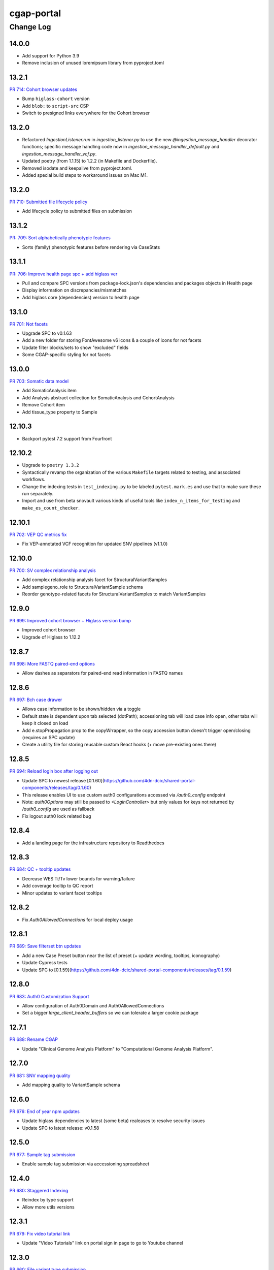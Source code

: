 ===========
cgap-portal
===========

----------
Change Log
----------


14.0.0
======

* Add support for Python 3.9

* Remove inclusion of unused loremipsum library from pyproject.toml


13.2.1
======
`PR 714: Cohort browser updates <https://github.com/dbmi-bgm/cgap-portal/pull/714>`_

* Bump ``higlass-cohort`` version
* Add ``blob:`` to ``script-src`` CSP
* Switch to presigned links everywhere for the Cohort browser


13.2.0
======

* Refactored `IngestionListener.run` in `ingestion_listener.py` to use the
  new `@ingestion_message_handler` decorator functions; specific message handling
  code now in `ingestion_message_handler_default.py` and `ingestion_message_handler_vcf.py`.
* Updated poetry (from 1.1.15) to 1.2.2 (in Makefile and Dockerfile).
* Removed isodate and keepalive from pyproject.toml.
* Added special build steps to workaround issues on Mac M1.


13.2.0
======
`PR 710: Submitted file lifecycle policy <https://github.com/dbmi-bgm/cgap-portal/pull/710>`_

* Add lifecycle policy to submitted files on submission


13.1.2
======
`PR: 709: Sort alphabetically phenotypic features <https://github.com/dbmi-bgm/cgap-portal/pull/709>`_

* Sorts (family) phenotypic features before rendering via CaseStats


13.1.1
======
`PR: 706: Improve health page spc + add higlass ver <https://github.com/dbmi-bgm/cgap-portal/pull/706>`_

* Pull and compare SPC versions from package-lock.json's dependencies and packages objects in Health page
* Display information on discrepancies/mismatches
* Add higlass core (dependencies) version to health page


13.1.0
======
`PR 701: Not facets <https://github.com/dbmi-bgm/cgap-portal/pull/701>`_

* Upgrade SPC to v0.1.63
* Add a new folder for storing FontAwesome v6 icons & a couple of icons for not facets
* Update filter blocks/sets to show "excluded" fields
* Some CGAP-specific styling for not facets


13.0.0
======
`PR 703: Somatic data model <https://github.com/dbmi-bgm/cgap-portal/pull/703>`_

* Add SomaticAnalysis item
* Add Analysis abstract collection for SomaticAnalysis and CohortAnalysis
* Remove Cohort item
* Add tissue_type property to Sample


12.10.3
=======

* Backport pytest 7.2 support from Fourfront


12.10.2
=======

* Upgrade to ``poetry 1.3.2``

* Syntactically revamp the organization of the various ``Makefile`` targets related to testing,
  and associated workflows.

* Change the indexing tests in ``test_indexing.py`` to be labeled ``pytest.mark.es``
  and use that to make sure these run separately.

* Import and use from beta snovault various kinds of useful tools like ``index_n_items_for_testing``
  and ``make_es_count_checker``.


12.10.1
=======
`PR 702: VEP QC metrics fix <https://github.com/dbmi-bgm/cgap-portal/pull/702>`_

* Fix VEP-annotated VCF recognition for updated SNV pipelines (v1.1.0)


12.10.0
=======
`PR 700: SV complex relationship analysis <https://github.com/dbmi-bgm/cgap-portal/pull/700>`_

* Add complex relationship analysis facet for StructuralVariantSamples
* Add samplegeno_role to StructuralVariantSample schema
* Reorder genotype-related facets for StructuralVariantSamples to match VariantSamples


12.9.0
======
`PR 699: Improved cohort browser + Higlass version bump <https://github.com/dbmi-bgm/cgap-portal/pull/699>`_

* Improved cohort browser
* Upgrade of Higlass to 1.12.2


12.8.7
======
`PR 698: More FASTQ paired-end options <https://github.com/dbmi-bgm/cgap-portal/pull/698>`_

* Allow dashes as separators for paired-end read information in FASTQ names


12.8.6
======
`PR 697: Bch case drawer <https://github.com/dbmi-bgm/cgap-portal/pull/697>`_

* Allows case information to be shown/hidden via a toggle
* Default state is dependent upon tab selected (dotPath); accessioning tab will load case info open, other tabs will keep it closed on load
* Add e.stopPropagation prop to the copyWrrapper, so the copy accession button doesn't trigger open/closing (requires an SPC update)
* Create a utility file for storing reusable custom React hooks (+ move pre-existing ones there)


12.8.5
======
`PR 694: Reload login box after logging out <https://github.com/dbmi-bgm/cgap-portal/pull/694>`_

* Update SPC to newest release [0.1.60](https://github.com/4dn-dcic/shared-portal-components/releases/tag/0.1.60)
* This release enables UI to use custom auth0 configurations accessed via `/auth0_config` endpoint
* Note: `auth0Options` may still be passed to `<LoginController>` but only values for keys not returned by `/auth0_config` are used as fallback
* Fix logout auth0 lock related bug


12.8.4
======

* Add a landing page for the infrastructure repository to Readthedocs


12.8.3
======

`PR 684: QC + tooltip updates <https://github.com/dbmi-bgm/cgap-portal/pull/684>`_

* Decrease WES Ti/Tv lower bounds for warning/failure
* Add coverage tooltip to QC report
* Minor updates to variant facet tooltips


12.8.2
======

* Fix `Auth0AllowedConnections` for local deploy usage


12.8.1
======

`PR 689: Save filterset btn updates <https://github.com/dbmi-bgm/cgap-portal/pull/689>`_

* Add a new Case Preset button near the list of preset (+ update wording, tooltips, iconography)
* Update Cypress tests
* Update SPC to [0.1.59](https://github.com/4dn-dcic/shared-portal-components/releases/tag/0.1.59)


12.8.0
======

`PR 683: Auth0 Customization Support <https://github.com/dbmi-bgm/cgap-portal/pull/683>`_

* Allow configuration of Auth0Domain and Auth0AllowedConnections
* Set a bigger `large_client_header_buffers` so we can tolerate a larger cookie package


12.7.1
======

`PR 688: Rename CGAP <https://github.com/dbmi-bgm/cgap-portal/pull/688>`_

* Update "Clinical Genome Analysis Platform" to "Computational Genome Analysis Platform".


12.7.0
======

`PR 681: SNV mapping quality <https://github.com/dbmi-bgm/cgap-portal/pull/681>`_

* Add mapping quality to VariantSample schema


12.6.0
======

`PR 676: End of year npm updates <https://github.com/dbmi-bgm/cgap-portal/pull/676>`_

* Update higlass dependencies to latest (some beta) realeases to resolve security issues
* Update SPC to latest release: v0.1.58


12.5.0
======

`PR 677: Sample tag submission <https://github.com/dbmi-bgm/cgap-portal/pull/677>`_

* Enable sample tag submission via accessioning spreadsheet


12.4.0
======

`PR 680: Staggered Indexing <https://github.com/dbmi-bgm/cgap-portal/pull/680>`_

* Reindex by type support
* Allow more utils versions


12.3.1
======

`PR 679: Fix video tutorial link <https://github.com/dbmi-bgm/cgap-portal/pull/679>`_

* Update "Video Tutorials" link on portal sign in page to go to Youtube channel


12.3.0
======

`PR 660: File variant type submission <https://github.com/dbmi-bgm/cgap-portal/pull/660>`_

* Allow variant type submission for files during case accessioning


12.2.0
======

`PR 666: Quality Control Updates <https://github.com/dbmi-bgm/cgap-portal/pull/666>`_

* Add SampleProcessing calculated property to track QCs for each Sample
* Add Case calculated property to record QC flag counts + overall flag
* Update Bioinformatics tab QC table to display QCs for all Samples
* Add Case column + facet to view and filter flag results


12.1.0
======

`PR 674: Add social links + youtube embed component <https://github.com/dbmi-bgm/cgap-portal/pull/674>`_

* Add new "Video Tutorials" external link to the help menu (goes to the YouTube channel)
* Add GitHub and YouTube social icon links to the footer
* Create a new component for embedding YouTube videos
* Adjust content security policy (Will already approved these edits) to allow pulling videos and thumbnail images from YouTube directly
* Add `YoutubeVideoEmbed` component as a "placeholder" for use in JSX static sections
* Includes changes from [Victoria's PR] (https://github.com/dbmi-bgm/cgap-portal/pull/675) - Update static sections to use JSX, update master inserts to use new JSX files


12.0.0
======

* ElasticSearch 7 support
* SQLAlchemy 1.4 support
* Cascading library updates to support the above
* B-Tree index on sid column to optimize indexing
* Fixes to test segmentation to improve overall test runtime and reliability
* Remove support for Python 3.7
* Upgrade workflow version 7 -> version 8, supporting array of strings for EC2 instance type
* Provision custom inserts function, allowing admin users to be configured from initial load in the GAC


11.3.3
======

`PR 672: Embedded Youtube videos <https://github.com/dbmi-bgm/cgap-portal/pull/672>`_

* Embedded YouTube tutorial videos to static help pages


11.3.2
======

`PR 671: FASTQ submission paired end <https://github.com/dbmi-bgm/cgap-portal/pull/671>`_

* Add FASTQ paired-end property during file submission


11.3.1
======

`PR 669: File Paired-end <https://github.com/dbmi-bgm/cgap-portal/pull/669>`_

* Place paired-end property on abstract File item so available on all child classes


11.3.0
======

`PR 663: Cohort browser <https://github.com/dbmi-bgm/cgap-portal/pull/663>`_

* Add cohort browser and statistical analysis table


11.2.0
======

`PR 657: Pedigree diseases <https://github.com/dbmi-bgm/cgap-portal/pull/657>`_

* Add support for disorders to the pedigree visualization


11.1.0
======

`PR 633: Vs cypress test inserts  <https://github.com/dbmi-bgm/cgap-portal/pull/633>`_

* Adds set of inserts for automated Cypress integration tests for UI
* Includes folder of Python scripts used to create these inserts


11.0.3
======

`PR 638: MetaWorkflowRun - WorkflowViz <https://github.com/dbmi-bgm/cgap-portal/pull/638>`_

* Add UI/workflow visualization support for MetaWorkflowRun items


11.0.2
======

`PR 656: PEP8 fixes so that make test-static can use make lint <https://github.com/dbmi-bgm/cgap-portal/pull/656>`_

Lots of changes to satisfy PEP8, including some changes that may well be small bug fixes because existing
code could not have worked. More specifically...

* Renamed (disabled) some files in preparation for their later removal:

  * ``.ebextensions`` to ``.ebextensions.DISABLED``
  * Various files in ``deploy/`` that seemed to have no callers:

    * ``deploy/last_git_commit.py`` to ``deploy/last_git_commit.py.DISABLED``
    * ``deploy/set_beanstalk_config.py`` to ``deploy/set_beanstalk_config.py.DISABLED``
    * ``deploy/travis_after_all.py`` to ``deploy/travis_after_all.py.DISABLED``

* Make ``make lint`` actually invoke ``flake8`` instead of just saying it's coming soon.

* Add ``make static-test`` and appropriate GA workflow for that.

  * This required adjusting some fixtures to be conditional on environment variables
    similarly to what I did with ``snovault``.

* ``pyproject.toml`` uses ``dcicutils 5.2.0`` for new static check support, and ``poetry.lock`` is updated.

* Edits that were not just syntactic include:

  * Some unused variables in ``test_search_ngram`` in ``src/encoded/tests/test_search.py``
    seemed to be tests of the wrong variable value, so I fixed a test (which fortunately was still passing).

  * Removed ``build_xlsx_spreadsheet`` in ``batch_download_utils.py``. It does not appear to have any callers,
    and it has some problems that were not obvious how to fix. In particular there's an unused variable
    at the end, but I wonder if it doesn't want to return some value.

  * Commented out the content of ``src/encoded/commands/extract_test_data.py``,
    which had numerous problems in the code (undefined functions, etc.)
    and couldn't possibly have worked. (Probably unused?)

  * Rewrote some code in ``src/encoded/commands/generate_items_from_owl.py``
    to call ``dcicutils.command_utils.y_or_n`` rather than using lower level primitives.
    Adjusted some prompts in the process.

  * In ``src/encoded/commands/load_items.py``, rewrote some functions to require keyword-argument-calling
    because I don't think there are non-adjusted callers but I wanted to make sure that my addition of
    a ``logger`` argument to make some undefined varaibles work again was not going to cause a problem.
    I doubt anyone was calling this or they'd have complained about the undefined variables,
    so probably this is all fine. (Probably we should do auth stuff differently here,
    but I didn't bother with that.)

  * PEP8 doesn't like assigning lambda expressions to variables.
    I mostly do not think it's right about that, but the one case where we were doing it
    needed to be rewritten for other reasons, and I'd already done that rewrite in ``snovault``,
    so I ported the fix from there.

  * Rewrote a few cases of ``print`` as ``PRINT``. Maybe some as logger calls, too.
    Added static checkers for stray print statements.
    There are still a lot of them that need review. For now I just have it issuing a warning,
    not an error, while we work through those.
    I wrote ticket `C4-929 <https://hms-dbmi.atlassian.net/browse/C4-929>`_ on this.

* Removed a lot of unused imports, and alphabetized/merged many imports.

  * In some cases the unused imports were removed, and in others where they were "harder to find" names,
    I just commented them out while we let things shake out to make sure I didn't make an error.
  * In some cases I added an ``ignorable`` declaration for things where I expected a later change
    to bring back the need for the import.
  * In some cases I added ``notice_pytest_fixtures`` because the use of the name as a fixture
    is not lexically observable and PyCharm is bad about understanding what's going on.

* Rewrote some ``'''...'''`` doc strings as ``"""..."""``.

* Reviewed unused variables.

  * Some were marked ignored.
  * Some were statements that could be removed entirely.
  * Some were side-effects where we could ignore return value and the left-hand side
    of the assignment could be removed.

* Adjusted whitespace in some expressions per PEP8.

* Removed some parentheses that PEP8 insisted were redundant.

  * Some of these were things like assert, which is not a function but was being "called" by doing ``assert(...)``.

    * Same with ``del(...)`` that isn't a function either.

* Rewrote some ``except:`` as ``except Exception:``.

* Updated some ``.format()`` calls to use f-strings.

* PEP8 doesn't like lowercase-l as a variable name because it looks like a digit-1 in some fonts,
  so I rewrote some uses of that variable (usually as ``lst`` instead,
  though in a few cases there were obviously better names).

* Rewrote some ``== True/False`` as ``is True/False`` in testing.


11.0.1
======

`PR 658: Enabled nested for samplegeno  <https://github.com/dbmi-bgm/cgap-portal/pull/658>`_

* Turn on nested mappings for samplegeno fields
* Add some facets for the associated fields


11.0.0
======

`PR 654: Cohort data model <https://github.com/dbmi-bgm/cgap-portal/pull/654>`_

* Breaking schema changes to Cohort item to use for case vs. control analysis
* Upgrader for Cohort v1 --> v2
* Creation of CohortAnalysis item
* Inserts updates for existing Cohort + addition of CohortAnalysis insert

10.5.0
======
`PR 628: In portal feedback UI <https://github.com/dbmi-bgm/cgap-portal/pull/628/>`_

* Adds a button to the navbar that opens up a mailto link with some useful information pre-populated
  for submitting jira tickets.


10.4.1
======

`PR 659: Submission bug fixes <https://github.com/dbmi-bgm/cgap-portal/pull/659>`_

* Minor refactoring of case submission code to fix bugs failing submissions
* Enforce file name conventions to match schema regex


10.4.0
======

`PR 650: Pipeline deployment schema changes <https://github.com/dbmi-bgm/cgap-portal/pull/650>`_

* Non-breaking schema changes to Workflow and Software items to facilitate pipeline
  deployment


10.3.7
======

`PR 655: Small administrative fixes <https://github.com/dbmi-bgm/cgap-portal/pull/655>`_

* Fix pyproject.toml to use released ``snovault ^6.0.8`` rather than a beta.
* Update ``poetry.lock`` to match.
* Adjust ``Makefile`` to still run static tests now that they're factored out.
* Small changes to repair recent changelogs and versions.


10.3.6
======

`PR 651: Add lifecycle_management_active to schema <https://github.com/dbmi-bgm/cgap-portal/pull/651>`_

* Add ``lifecycle_management_active`` to ``project`` schema and embed it into the ``file`` type
  so it can be searched for.


10.3.5.1
========

`PR 653: GA Static checks sans db fixtures and EnvUtils setup <https://github.com/dbmi-bgm/cgap-portal/pull/653>`_

A PR was merged at this point that had no actual version number bump. That PR did:

* Implements ``USE_SAMPLE_ENVUTILS`` to cause ``EnvUtils`` to be initialized from the sample (Acme) configuration.

* Uses ``USE_SAMPLE_ENVUTILS`` and (from ``snovault``) ``NO_SERVER_FIXTURES``
  in the GA ``Static Checks`` script to not have to put in complicated credentials and setup.


10.3.5
======

`PR 649: Adjustments to changelog handling <https://github.com/dbmi-bgm/cgap-portal/pull/649>`_

* Raise an error if change log inconsistent.


10.3.4
======

`PR 647: Small fixes 2022-09-16 <https://github.com/dbmi-bgm/cgap-portal/pull/647>`_

* Fix a broken test (``test_test_port``
  in ``src/encoded/tests/test_ingestion_listener.py``).

* Update to require at least snovault 6.0.6 to pick up blob storage fix.
  (Locked to include 6.0.7, but that upgrade's not required.)

* Repair a missing changelog entry for 10.3.2.


10.3.3
======

`PR 634: Vs fix broken links <https://github.com/dbmi-bgm/cgap-portal/pull/634>`_

* Fixed broken hyperlinks in static documentation pages, updating links as necessary


10.3.2
======

`PR 631: SV Confidence Pop-overs <https://github.com/dbmi-bgm/cgap-portal/pull/631>`_

* Add pop-over to SV confidence class facet with links to further documentation


10.3.1
======

`PR 642: Fix problems in development.init.template and test.ini.template <https://github.com/dbmi-bgm/cgap-portal/pull/642>`_

* Fix a bug in ``prepare-local-dev`` script (C4-907).
* Cosmetic changes to Dockerfile to bring in line with Fourfront.


10.3.0
======

`PR 637: Manage development.ini and test.ini outside of source control <https://github.com/dbmi-bgm/cgap-portal/pull/637>`_

Changes made by this PR:

* Renames ``development.ini`` to ``development.ini.template``, parameterizing ``env.name``.
* Renames ``test.ini`` to ``test.ini.template``, parameterizing ``env.name``.
* Adds new script ``prepare-local-dev``.
* Adjusts ``Makefile`` to run the ``prepare-local-dev`` script in target ``build-after-poetry``.
* Renames ``commands/prepare_docker.py`` to ``commands/prepare_template.py``
  so that the two commands ``prepare-docker`` and ``prepare-local-dev`` can live in the same file.
  They do similar things.
* There is no change to docker setup, since that already does ``make build``.
* There is no change to GA workflows, since they already do ``make build``.

**Special Notes for Developers**

This change should **not** affect production builds or GA. You should report problems if you see them.

This change might affect developers who are doing local testing
(e.g., ``make test`` or a call to ``pytest``) that would use ``test.ini``
or who are doing local deploys (e.g., ``make deploy1``) that would use ``development.ini``.

Prior to this change, ``development.ini`` and ``test.ini`` were in source control.
This PR chagnes this so that what's in source control is ``development.ini.template`` and ``test.ini.template``.
There is a command introduced, ``prepare-local-dev`` that you can run to create a ``development.ini``
and ``test.ini``. Once the file exists, the ``prepare-local-dev`` command will not touch it,
so you can do other edits as well without concern that they will get checked in.
The primary change that this command does is to make a local environment of ``cgap-devlocal-<yourusername>``
or ``cgap-test-<yourusername>`` so that testing and debugging that you do locally will be in an environment
that does not collide with other users. To use a different name, though, just edit the resulting file,
which is no longer in source control.


10.2.3
======

`PR 641: Pin poetry 1.1.15 <https://github.com/dbmi-bgm/cgap-portal/pull/641>`_

* Fixed broken hyperlinks in static documentation pages, updating links as necessary.


10.2.2
======

`PR 636: Add CHANGELOG.rst <https://github.com/dbmi-bgm/cgap-portal/pull/636>`_

* Add CHANGELOG.rst
* Add testing of version and changelog consistency.


10.2.1
======

`PR 632: Repair GA <https://github.com/dbmi-bgm/cgap-portal/pull/632>`_

* Adjust buckets use in ``test.ini``, ``development.ini``, the docker ``.ini`` files,
  and ``src/encoded/tests/conftest_settings.py`` to be buckets from ``cgap-devtest`` account.
* Update access creds for ``cgap-devtest``
* Change remote ES URL in ``Makefile`` and GA workflows.
* Add a user record for David Michaels in master-inserts.


10.2.0
======

`PR 629: Allow Mixed Sequencing Submissions <https://github.com/dbmi-bgm/cgap-portal/pull/629>`_

* Refactor ``submit.py`` to allow case submissions with samples containing different sequencing types.
  (Previously, we would raise an error, but we want to allow such submissions for the tentative
  future to inspect whether bioinformatics can process such cases.)


10.1.1
======

`PR 630: Fix fix-dist-info (C4-879) <https://github.com/dbmi-bgm/cgap-portal/pull/630>`_

* Fix ``scripts/fix-dist-info`` to have a more robust regular expression for the files it needs to delete.
  (The major version number of ``cgap-portal`` having gone from 9 to 10 had created a problem because the
  prior regexp had looked only for a single digit.)


10.1.0
=======

`PR 616: Expanded File Submission <https://github.com/dbmi-bgm/cgap-portal/pull/616/files>`_

Refactor our file submission process to accommodate more file types.

The main changes include:

* A new item type, ``FileSubmitted``, to be used for all submitted files
* The ``FileFastq`` type is deprecated. It continues to be supported for now, but will go away.
* ``FileFormat`` metadata dictates whether such files are accepted (via the ``valid_item_types`` property).
* One property (files) on ``Sample`` and ``SampleProcessing`` to hold all submitted files
  (deprecating and removing cram_files on Sample with upgrader to move existing CRAMs there to files).
* A new class, ``SubmittedFilesParser``, within ``submit.py`` to validate/create ``FileSubmitted`` items during submission
* Support for "extra files" associated with a ``File``.
  We may not end up needing these after initially hearing they would be required, but the functionality
  should be entirely contained here. Some aspects of how "extra files" work are a little clunky with respect
  to uploads and PATCHes and may need further refactoring should we require extra files from users.

With these updates, the only required validation on submitted files is to check
whether the extensions match accepted ``FileFormats``,
plus some additional checks on FASTQs to ensure accurate paired-end identification and pair matching.


10.0.0
======

`PR 625: Accept configurable env_utils (and other relevant changes) <https://github.com/dbmi-bgm/cgap-portal/pull/625>`_

Incompatible Changes:

* Changes to which version of ``dcicutils`` is required in ``pyproject.toml``:

  * ``dcicutils`` (``^4.0.2``, with configurable ``env_utils``)
    Requires different values in the Secrets Manager and when running standalone for debugging.

    In particular, ``GLOBAL_ENV_BUCKET`` must be set the name of the ``...-envs`` bucket that ``EnvUtils``
    finds files describing the various environments in a given account, including particularly the
    file called ``main.ecosystem`` that describes the entire account setup.

    Note that the older environment variable ``GLOBAL_BUCKET_ENV`` is deprecated. Please rewrite uses
    to use the methods on ``dcicutils.env_base.EnvBase`` such as ``EnvBase.global_env_bucket_name`` to
    obtain the value and ``EnvBase.global_env_bucket_named``, a context manager, to bind the value.

  * ``dcicsnovault`` (``^6.0.0``) requires ``dcicutils 4.x``.

New Features:

* New commands (available from a ``bash`` shell)

  * Commands for managing ECR images:

    * ``add-image-tag``
    * ``show-image-manifest``
    * ``show-image-catalog``
    * ``unrelease-most-recent-image``

  * Commands for managing the new ``env_utils`` data:

    * ``show-global-env-bucket``

Compatible Changes and Bug Fixes:

* Changes to buckets used for testing in ``test.ini``.

  * ``file_upload_bucket = cgap-unit-testing-files`` (formerly ``elasticbeanstalk-encoded-4dn-files``)
  * ``blob_bucket = cgap-unit-testing-blobs`` (formerly ``elasticbeanstalk-encoded-4dn-blobs``)
  * ``metadata_bundles_bucket = cgap-unit-testing-metadata-bundles``
    (formerly ``elasticbeanstalk-fourfront-cgaplocal-test-metadata-bundles``)
  * ``file_wfout_bucket = cgap-unit-testing-wfout`` (formerly not present)

* Changes to required versions of libraries other than ``dcicutils`` and ``dcicsnovault`` are compatible.

Small Additional Changes:

* Add a ``.flake8`` file that suppresses small whitespace-related PEP8 problems for a while
  so ``flake8`` can show us more serious problems.

* Add ``.python-cmd`` to ``.gitignore``.


9.4.2
=====

`PR 622: VS: row tracking <https://github.com/dbmi-bgm/cgap-portal/pull/622>`_

* Solving the row tracking issue in ``SpreadsheetProcessing`` class within ``src/encoded/submit.py``,
  which is used when processing spreadsheets for accession submissions (cases)
  and pedigree submissions (family histories).

  * The largest change was refactoring the contents of self attribute "rows",
    which was originally a list of dictionaries, where each dictionary contained
    the row's contents from the spreadsheet.
  * The dictionaries were left untouched, but rather than keeping rows as a list
    of those dictionaries, it was changed into a list of tuples ``(dict, int)``,
    where the dict was that row's data, just as before, and the integer was
    that row's line number within the spreadsheet (counted using enumeration
    and a preheader rows counter, for rows before the header in the submitted spreadsheet).
  * Because of this change, there were some extraneous counter variables
    removed from other classes, specifically:
    * ``PedigreeMetadata``
    * ``AccessionMetadata``

* Two pytests were added to the corresponding test file to show correction of this error
* Documentation was added to several classes within the ``submit.py`` file.


9.4.1
=====

`PR 623: Variant tab date fix <https://github.com/dbmi-bgm/cgap-portal/pull/623>`_

* Small fix to validate clinvar dates/prevent client-side error

* Small change to propTypes in SPC to go with this branch: ``4dn-dcic/shared-portal-components#137``


9.4.0
=====

`PR 624: Sv confidence UI <https://github.com/dbmi-bgm/cgap-portal/pull/624>`_

* Added call confidence to Variant Info pane for SVs
* Updated title of BIC-seq2 & Manta properties sections and added a link to cgap's docs
* Updated manta properties section with split_reads and paired_reads (values + descriptions from schema)

Notes: Built this off of Doug's SV confidence branch


9.3.0
=====

`PR 621 Technical Review Follow-Up <https://github.com/dbmi-bgm/cgap-portal/pull/621>`_

* UI Change: Separates Interpretation Selection functionality/checkbox into own column plus some minor styling + refactoring.

`PR 617: Cypress v10 update + test fix <https://github.com/dbmi-bgm/cgap-portal/pull/617>`_

* Update to cypress 10.
* Fix for a couple of tests.


9.2.4
=====

`PR 619: Added self (V. Stevens) as user for local deployment <https://github.com/dbmi-bgm/cgap-portal/pull/619>`_

* Added a developer profile under src/encoded/tests/data/master-inserts/user.json


9.2.3
=====

`PR 620: July Security Update <https://github.com/dbmi-bgm/cgap-portal/pull/620>`_

* Brings in snovault fixes for invalidation scope, updating tests as needed
* Updates libraries wherever possible

`PR 595: Technical Review on Filtering Tab <https://github.com/dbmi-bgm/cgap-portal/pull/595>`_

* Adjustments to documentation

  * ``docs/source/index.rst``
  * ``docs/source/dataflow_overview.rst``
  * ``docs/source/docker-local.rst``
  * ``docs/source/infrastructure_overview.rst``
  * ``docs/source/ingestion.rst``
  * ``docs/source/local_installation.rst``

* Diagram Upgrades to pretty diagrams made by Shannon

  * ``docs/source/img/cgap_infra_diagram.png``
  * ``docs/source/img/portal_dataflow_diagram.png``

* Some ``package.lock`` updates

  * ``sass``
  * ``shared-portal-components``
  * ``auth0-lock``

* Some python dependency updates

  * ``dcicutils``
  * ``dcicsnovault``

* Schema changes

  * New schema type

    * ``NoteTechnicalReview``

  * In mixins, ``attribution`` changed

    * ``Institution`` to be ``"serverDefault": "userinstitution"``
    * ``Project`` to be ``"serverDefault": "userproject"``

  * Bump version

    * ``NoteDiscovery``
    * ``NoteInterpretation``
    * ``NoteStandard``

  * Added fields (some of which may have calculated property support;
    see ``the PR <https://github.com/dbmi-bgm/cgap-portal/pull/595>`_ for details)

    * In ``Note``, add ``"last_text_edited"``
    * In ``Report``, add ``"structural_variant_samples"``
    * In ``StructuralVariant``, add ``"technical_reviews"``
    * In ``StructuralVariantSample``:

      * Add ``"technical_review"``
      * Add ``"widthMap"`` to ``"structural_variant.SV_TYPE"``
      * Add ``"sv_browser"``
      * Add ``"technical_review.assessment.call"``

    * In ``Variant``, add ``"technical_reviews"``.
    * In ``VariantSample``, add ``"technical_review"`` and ``"technical_review.assessment.call"``

* Functional changes
  * ``get_basic_properties_for_user`` returns several properties, where ``project`` was changed to ``project_roles``.
  * ``get_iterable_search_result`` adds optional ``inherit_user`` argument.

* UI static component changes not enumerated here. See `the PR <https://github.com/dbmi-bgm/cgap-portal/pull/595>`_
  for details if interested.

9.2.2
=====

`PR 618: Invalidation Scope Test Fixes + Doc <https://github.com/dbmi-bgm/cgap-portal/pull/618>`_

* Fixes some invalidation scope tests under the new version
* Makes some doc updates, including new diagrams


9.2.1
=====

`PR 615: Bring in updated snovault <https://github.com/dbmi-bgm/cgap-portal/pull/615>`_

* Small updateto snovault requirement, general update of poetry.lock with various new versions.
* Add unit test ``test_project_lifecycle_policy_properties``


9.2.0
=====

`PR 577 Data model updates for MetaWorkflowRuns <https://github.com/dbmi-bgm/cgap-portal/pull/577>`_

In this PR, we create new metadata properties on ``MetaWorkflows``, ``MetaWorkflowRuns``, and ``MetaWorkflowRun``
outputs (``FileProcessed``, ``QualityMetric``) that are required for related changes in foursight and magma.

Specifically, we:

* Move ``MetaWorkflowRuns`` off of ``Cases`` and onto ``SampleProcessings`` ``
  (will handle existing Case items once merged and then delete properties on Case)
* Add properties to MWFR's output to facilitate searches on output items
* Add 2 new MWFR final_status options (stopped for manually stopped items,
  quality metric failed for those stopped due to output QC failure)
* Add properties to handle PATCHing of MWFR output files to appropriate destinations
  (Sample.processed_files or SampleProcessing.processed_files, currently)
* Fix a small embed API error noticed incidentally during foursight testing
* Add properties related to identifying VCFs for ingestion and files for HiGlass display,
  as bioinformatics is insisting on changing/having flexible file type descriptions
  (which kills current routes of finding these)

9.1.2
=====

`PR 614 Show cases without reports by default <https://github.com/dbmi-bgm/cgap-portal/pull/614>`_

* Small change to the homepage case display such that cases without reports are included by default.
  Users can click the button to show only those with reports. We make this change since many of our
  users are accessioning cases without reports since they don't require the item.

* Fix a calcprop on Image items.


9.1.1
=====

`PR 613: Nav updates <https://github.com/dbmi-bgm/cgap-portal/pull/613>`_

* Add 3 links to the top nav on the portal
* Adjustments to BigDropdown components to make it possible to navigate to the marketing website without a double click

9.1.0
=====

`PR 612: Schema changes for lifecycle management <https://github.com/dbmi-bgm/cgap-portal/pull/612>`_

* Schema changes required for
  `foursight-cgap PR 79: Lifecycle management <https://github.com/dbmi-bgm/foursight-cgap/pull/79>`_,
  adding to ``File`` these attributes:

  * ``"s3_lifecycle_category"``
  * ``"s3_lifecycle_status"``
  * ``"s3_lifecycle_last_checked"``

  See `foursight-cgap PR 79 <https://github.com/dbmi-bgm/foursight-cgap/pull/79>`_
  for more detailed description and rationale.


9.0.1
=====

`PR 611: Upgrader Fix for Schema Version <https://github.com/dbmi-bgm/cgap-portal/pull/611>`_

* Bring in latest ``snovault`` version, which includes further fixes to the upgrader process to handle
  items without a ``"schema_version"`` property.
* Add a test to ensure all non-abstract items contain proper ``"schema_version"`` properties.

Dependabot changes (no version bump):

* `PR 576: Bump numpy from 1.19.1 to 1.21.0 <https://github.com/dbmi-bgm/cgap-portal/pull/576>`_

9.0.0
=====

`PR 610  May Security Update <https://github.com/dbmi-bgm/cgap-portal/pull/610>`_
`PR 602  May Security Update <https://github.com/dbmi-bgm/cgap-portal/pull/602>`_

* Allow ``cgap-portal`` to run in both Python 3.7 and Python 3.8, with intent it be run in 3.8 in production.
  * Adjust ``pyproject.toml``
  * Adjust ``Dockerfile``
  * Adjust github workflow ``main.yml``
* Add ``auth0.options`` in registry settings.
* ``nginx`` change: Fall back to next server on 502 in case of out of memory
* Let ``supervisord`` start service for workers in ``entrypoint_portal.sh``
* In ``base.ini``:

  * lower ``rss_limit`` from 500MB to 450MB
  * remove ``rss_percent_limit``


8.10.0
======

`PR 605 Syntax makeover for clear-db-es-contents <https://github.com/dbmi-bgm/cgap-portal/pull/605>`_

* Adjustments to ``clear-db-es-contents`` to make arguments more intelligible and error messages more clear.

  * Instead of ``--env <envname>`` this wants you to supply
    ``--only-if-env <env>`` or ``--only-if-envs <env1>,<env2>,...``

  * Using ``--confirm`` and ``--no-confirm`` controls whether you are interactively queried for confirmation.
    The default is not to prompt if you provide ``--only-if-env`` or ``--only-if-envs``, and otherwise to prompt.

`PR 599 New Pedigree Submission Fields <https://github.com/dbmi-bgm/cgap-portal/pull/599>`_

* Handle upgrade from version 1 to version 2 of ``Individual``.
* Testing of the ``Individual`` upgrade.
* Updates to ``FamilyHistory`` doc.
* Miscellaneous detailed updates to ``submit.py``.
  (See `the PR <https://github.com/dbmi-bgm/cgap-portal/pull/599/files#diff-1dc4281734eec738e7416859045a7927e57021c4e102f1a9e8b53d4ba56c054d>`_
  for additional detail.)


8.9.5
=====

*version missing?*

8.9.4
=====

`PR 607: Add a CONTRIBUTING.rst <https://github.com/dbmi-bgm/cgap-portal/pull/607>`_

* Add file ``CONTRIBUTING.rst``.


8.9.3
=====

`PR 606 PedigreeViz parsing - try to handle subfamilies - skip/ignore relatives not present in jsonList. <https://github.com/dbmi-bgm/cgap-portal/pull/606>`_

* Attempt to skip relatives missing from ``Family.members``


8.9.2
=====

`PR 600 Remove Departed Admins <https://github.com/dbmi-bgm/cgap-portal/pull/600>`_

* Remove user inserts for Sarah Reiff and Phil Grayson from ``master-inserts``.
* Remove ``submitted_by``, etc. from ``VariantSample`` inserts in ``master-inserts``.

Dependabot changes (no version bump):

* `PR 603: Bump auth0-lock from 11.32.2 to 11.33.0 <https://github.com/dbmi-bgm/cgap-portal/pull/603>`_


Older Versions
==============

A record of older changes can be found
`in GitHub <https://github.com/dbmi-bgm/cgap-portal/pulls?q=is%3Apr+is%3Aclosed>`_.
To find the specific version numbers, see the ``version`` value in
the ``poetry.app`` section of ``pyproject.toml`` for the corresponding change, as in::

   [poetry.app]
   # Note: Various modules refer to this system as "encoded", not "cgap-portal".
   name = "encoded"
   version = "100.200.300"
   ...etc.

This would correspond with ``cgap-portal 100.200.300``.
